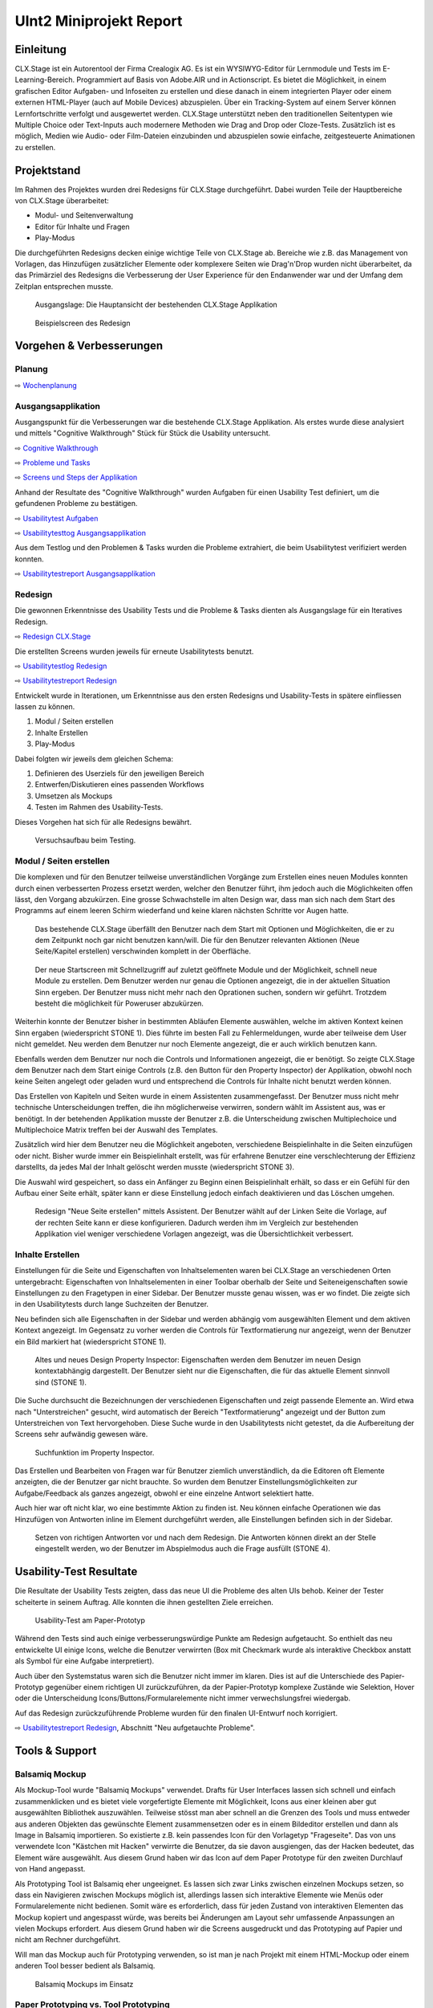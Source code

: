 ========================
UInt2 Miniprojekt Report
========================

.. * Wie weit sind wir?
.. * Was haben wir angeschaut in der ganzen App (Ausblick)
.. * Verbesserungen
.. * Wichtigste Ergebnisse / Erkenntnisse
.. * Wichtigste Fehler (bestätigt / nicht bestätigt / neue)
.. * Lessions learned
.. * Müsste man das redesign noch mal machen nachdem was wir gelernt haben bei den Tests der Redesigns?
.. * Was hat sich bewährt während dem Prototyping?
.. * Foto Projektaufbau & Screenshots

Einleitung
==========
CLX.Stage ist ein Autorentool der Firma Crealogix AG. Es ist ein WYSIWYG-Editor für Lernmodule und Tests im E-Learning-Bereich. Programmiert auf Basis von Adobe.AIR und in Actionscript.
Es bietet die Möglichkeit, in einem grafischen Editor Aufgaben- und Infoseiten zu erstellen und diese danach in einem integrierten Player oder einem externen HTML-Player (auch auf Mobile Devices) abzuspielen.
Über ein Tracking-System auf einem Server können Lernfortschritte verfolgt und ausgewertet werden.
CLX.Stage unterstützt neben den traditionellen Seitentypen wie Multiple Choice oder Text-Inputs auch modernere Methoden wie Drag and Drop oder Cloze-Tests.
Zusätzlich ist es möglich, Medien wie Audio- oder Film-Dateien einzubinden und abzuspielen sowie einfache, zeitgesteuerte Animationen zu erstellen.

.. was ist CLX.Stage und was ist ziel des projekts

Projektstand
============

Im Rahmen des Projektes wurden drei Redesigns für CLX.Stage durchgeführt.
Dabei wurden Teile der Hauptbereiche von CLX.Stage überarbeitet:

* Modul- und Seitenverwaltung
* Editor für Inhalte und Fragen
* Play-Modus

Die durchgeführten Redesigns decken einige wichtige Teile von CLX.Stage ab. 
Bereiche wie z.B. das Management von Vorlagen, das Hinzufügen zusätzlicher Elemente oder komplexere Seiten wie Drag'n'Drop wurden nicht überarbeitet, da das Primärziel des Redesigns die Verbesserung der User Experience für den Endanwender war und der Umfang dem Zeitplan entsprechen musste.

.. figure:: stepScreens/3.1.3_5.alle_texte_geaendert.png

   Ausgangslage: Die Hauptansicht der bestehenden CLX.Stage Applikation
   

.. figure:: redesignedScreens/mainView.ExampleContent.Capitols.png

   Beispielscreen des Redesign
   

Vorgehen & Verbesserungen
=========================

Planung
-------

⇨ `Wochenplanung <Wochenplan.rst>`_

.. .. include:: Wochenplan.rst


Ausgangsapplikation
-------------------

Ausgangspunkt für die Verbesserungen war die bestehende CLX.Stage Applikation. 
Als erstes wurde diese analysiert und mittels "Cognitive Walkthrough" Stück für Stück die Usability
untersucht.

⇨ `Cognitive Walkthrough <WalkThrough.rst>`_

⇨ `Probleme und Tasks <ProblemeTasks.rst>`_

⇨ `Screens und Steps der Applikation <stepScreens/>`_

Anhand der Resultate des "Cognitive Walkthrough" wurden Aufgaben für einen Usability Test
definiert, um die gefundenen Probleme zu bestätigen.

⇨ `Usabilitytest Aufgaben <UsabilityTest.rst>`_

⇨ `Usabilitytesttog Ausgangsapplikation <UsabilityTestLog.rst>`_

Aus dem Testlog und den Problemen & Tasks wurden die Probleme extrahiert, die beim Usabilitytest
verifiziert werden konnten.

⇨ `Usabilitytestreport Ausgangsapplikation <UsabilityTestReport.rst>`_


Redesign
--------

Die gewonnen Erkenntnisse des Usability Tests und die Probleme & Tasks dienten als Ausgangslage
für ein Iteratives Redesign.

⇨ `Redesign CLX.Stage <redesignedScreens/>`_

Die erstellten Screens wurden jeweils für erneute Usabilitytests benutzt.

⇨ `Usabilitytestlog Redesign <UsabilityTestRedesignLog.rst>`_

⇨ `Usabilitytestreport Redesign <UsabilityTestReportRedesign.rst>`_


Entwickelt wurde in Iterationen, um Erkenntnisse aus den ersten Redesigns und Usability-Tests 
in spätere einfliessen lassen zu können. 

1) Modul / Seiten erstellen
2) Inhalte Erstellen
3) Play-Modus


Dabei folgten wir jeweils dem gleichen Schema: 

1) Definieren des Userziels für den jeweiligen Bereich
2) Entwerfen/Diskutieren eines passenden Workflows
3) Umsetzen als Mockups
4) Testen im Rahmen des Usability-Tests.

Dieses Vorgehen hat sich für alle Redesigns bewährt.

.. _Arbeitsplatz:

.. figure:: img/Versuchsaufbau.png

   Versuchsaufbau beim Testing.


Modul / Seiten erstellen
------------------------

Die komplexen und für den Benutzer teilweise unverständlichen Vorgänge zum Erstellen eines neuen 
Modules konnten durch einen verbesserten Prozess ersetzt werden, welcher den Benutzer führt, ihm jedoch auch die Möglichkeiten offen lässt, den Vorgang abzukürzen.
Eine grosse Schwachstelle im alten Design war, dass man sich nach dem Start des Programms auf einem leeren Schirm wiederfand und keine klaren nächsten Schritte vor Augen hatte.

.. figure:: stepScreens/3.1.3_5.alle_texte_geaendert.png

   Das bestehende CLX.Stage überfällt den Benutzer nach dem Start mit Optionen und Möglichkeiten,
   die er zu dem Zeitpunkt noch gar nicht benutzen kann/will. Die für den Benutzer relevanten
   Aktionen (Neue Seite/Kapitel erstellen) verschwinden komplett in der Oberfläche.


.. figure:: redesignedScreens/Screen.Start_cropped.png

   Der neue Startscreen mit Schnellzugriff auf zuletzt geöffnete Module und der Möglichkeit, 
   schnell neue Module zu erstellen. Dem Benutzer werden nur genau die Optionen angezeigt, 
   die in der aktuellen Situation Sinn ergeben. Der Benutzer muss nicht mehr nach den Oprationen suchen,
   sondern wir geführt. Trotzdem besteht die möglichkeit für Poweruser abzukürzen.

   
Weiterhin konnte der Benutzer bisher in bestimmten Abläufen Elemente auswählen, 
welche im aktiven Kontext keinen Sinn ergaben (wiederspricht STONE 1). 
Dies führte im besten Fall zu Fehlermeldungen, wurde aber teilweise dem User nicht gemeldet.
Neu werden dem Benutzer nur noch Elemente angezeigt, die er auch wirklich benutzen kann.

Ebenfalls werden dem Benutzer nur noch die Controls und Informationen angezeigt, die er benötigt.
So zeigte CLX.Stage dem Benutzer nach dem Start einige Controls 
(z.B. den Button für den Property Inspector) der Applikation, obwohl noch keine Seiten angelegt 
oder geladen wurd und entsprechend die Controls für Inhalte nicht benutzt werden können.

Das Erstellen von Kapiteln und Seiten wurde in einem Assistenten zusammengefasst.
Der Benutzer muss nicht mehr technische Unterscheidungen treffen, die ihn möglicherweise verwirren, 
sondern wählt im Assistent aus, was er benötigt. In der betehenden Applikation musste der Benutzer
z.B. die Unterscheidung zwischen Multiplechoice und Multiplechoice Matrix treffen bei der 
Auswahl des Templates.

Zusätzlich wird hier dem Benutzer neu die 
Möglichkeit angeboten, verschiedene Beispielinhalte in die Seiten einzufügen oder nicht. 
Bisher wurde immer ein Beispielinhalt erstellt, was für erfahrene Benutzer eine verschlechterung 
der Effizienz darstellts, da jedes Mal der Inhalt gelöscht werden musste (wiederspricht STONE 3). 

Die Auswahl wird gespeichert, 
so dass ein Anfänger zu Beginn einen Beispielinhalt erhält, so dass er ein Gefühl für den 
Aufbau einer Seite erhält, später kann er diese Einstellung jedoch einfach deaktivieren und das 
Löschen umgehen.

.. figure:: redesignedScreens/Dialog.NewPageContent_cropped.png

   Redesign "Neue Seite erstellen" mittels Assistent. Der Benutzer wählt auf der Linken Seite
   die Vorlage, auf der rechten Seite kann er diese konfigurieren. Dadurch werden ihm im 
   Vergleich zur bestehenden Applikation viel weniger verschiedene Vorlagen angezeigt, was
   die Übersichtlichkeit verbessert.


Inhalte Erstellen
-----------------

Einstellungen für die Seite und Eigenschaften von Inhaltselementen waren bei CLX.Stage 
an verschiedenen Orten untergebracht: Eigenschaften von Inhaltselementen in einer Toolbar 
oberhalb der Seite und Seiteneigenschaften sowie Einstellungen zu den Fragetypen in einer Sidebar. 
Der Benutzer musste genau wissen, was er wo findet. Die zeigte sich in den Usabilitytests durch
lange Suchzeiten der Benutzer.

Neu befinden sich alle Eigenschaften in der 
Sidebar und werden abhängig vom ausgewählten Element und dem aktiven Kontext angezeigt. 
Im Gegensatz zu vorher werden die Controls für Textformatierung nur angezeigt, 
wenn der Benutzer ein Bild markiert hat (wiederspricht STONE 1).

.. figure:: redesignedScreens/PropertyInspector_comparison.png

   Altes und neues Design Property Inspector: Eigenschaften werden dem Benutzer im neuen Design
   kontextabhängig dargestellt. Der Benutzer sieht nur die Eigenschaften, die für das aktuelle
   Element sinnvoll sind (STONE 1).
   

Die Suche durchsucht die Bezeichnungen der verschiedenen Eigenschaften 
und zeigt passende Elemente an. Wird etwa nach "Unterstreichen" gesucht, wird 
automatisch der Bereich "Textformatierung" angezeigt und der Button zum Unterstreichen von 
Text hervorgehoben. Diese Suche wurde in den Usabilitytests nicht getestet, da die Aufbereitung
der Screens sehr aufwändig gewesen wäre.

.. figure:: redesignedScreens/PropertyInspector_searchFunction.png

   Suchfunktion im Property Inspector.
   

Das Erstellen und Bearbeiten von Fragen war für Benutzer ziemlich unverständlich, 
da die Editoren oft Elemente anzeigten, die der Benutzer gar nicht brauchte. 
So wurden dem Benutzer Einstellungsmöglichkeiten zur Aufgabe/Feedback als ganzes angezeigt, 
obwohl er eine einzelne Antwort selektiert hatte.

Auch hier war oft nicht klar, wo eine bestimmte Aktion zu finden ist. 
Neu können einfache Operationen wie das Hinzufügen von Antworten inline im Element 
durchgeführt werden, alle Einstellungen befinden sich in der Sidebar.

.. figure:: redesignedScreens/mainView.Player.Textpage_comparison.png

   Setzen von richtigen Antworten vor und nach dem Redesign. Die Antworten können direkt
   an der Stelle eingestellt werden, wo der Benutzer im Abspielmodus auch die Frage ausfüllt (STONE 4).

   
Usability-Test Resultate
========================

Die Resultate der Usability Tests zeigten, dass das neue UI die Probleme des alten UIs behob.
Keiner der Tester scheiterte in seinem Auftrag. Alle konnten die ihnen gestellten Ziele erreichen.

.. figure:: img/UsabilityTestVideoFrame1.jpg

   Usability-Test am Paper-Prototyp

Während den Tests sind auch einige verbesserungswürdige Punkte am Redesign aufgetaucht. 
So enthielt das neu entwickelte UI einige Icons, welche die Benutzer verwirrten 
(Box mit Checkmark wurde als interaktive Checkbox anstatt als Symbol für eine Aufgabe interpretiert).

Auch über den Systemstatus waren sich die Benutzer nicht immer im klaren. 
Dies ist auf die Unterschiede des Papier-Prototyp gegenüber einem richtigen UI 
zurückzuführen, da der Papier-Prototyp komplexe Zustände wie Selektion, 
Hover oder die Unterscheidung Icons/Buttons/Formularelemente nicht immer verwechslungsfrei wiedergab.

Auf das Redesign zurückzuführende Probleme wurden für den finalen UI-Entwurf noch korrigiert.

⇨ `Usabilitytestreport Redesign <UsabilityTestReportRedesign.rst>`_, Abschnitt "Neu aufgetauchte Probleme".



Tools & Support
===============

Balsamiq Mockup
---------------

Als Mockup-Tool wurde "Balsamiq Mockups" verwendet.
Drafts für User Interfaces lassen sich schnell und einfach zusammenklicken und es bietet viele 
vorgefertigte Elemente mit Möglichkeit, Icons aus einer kleinen aber gut ausgewählten Bibliothek 
auszuwählen. Teilweise stösst man aber schnell an die Grenzen des Tools und muss entweder aus 
anderen Objekten das gewünschte Element zusammensetzen oder es in einem Bildeditor erstellen 
und dann als Image in Balsamiq importieren. So existierte z.B. kein passendes Icon für den
Vorlagetyp "Frageseite". Das von uns verwendete Icon "Kästchen mit Hacken" verwirrte die Benutzer,
da sie davon ausgiengen, das der Hacken bedeutet, das Element wäre ausgewählt.
Aus diesem Grund haben wir das Icon auf dem Paper Prototype für den zweiten Durchlauf
von Hand angepasst.

Als Prototyping Tool ist Balsamiq eher ungeeignet. Es lassen sich zwar Links zwischen einzelnen 
Mockups setzen, 
so dass ein Navigieren zwischen Mockups möglich ist, allerdings lassen sich interaktive Elemente 
wie Menüs oder Formularelemente nicht bedienen.
Somit wäre es erforderlich, dass für jeden Zustand von interaktiven Elementen das Mockup kopiert 
und angespasst würde, was bereits bei Änderungen am Layout sehr umfassende Anpassungen an vielen 
Mockups erfordert. Aus diesem Grund haben wir die Screens ausgedruckt und das Prototyping auf
Papier und nicht am Rechner durchgeführt.

Will man das Mockup auch für Prototyping verwenden, so ist man je nach Projekt mit einem HTML-Mockup oder einem anderen Tool besser bedient als Balsamiq.

.. figure:: img/BalsamiqAtWork.png

   Balsamiq Mockups im Einsatz

Paper Prototyping vs. Tool Prototyping
--------------------------------------

Nach unseren Erfahrungen eignet sich Paper Prototyping nur noch bedingt zum Testen von Prototypen, 
da Paper Prototyping die heute üblichen interaktiven Elemente nicht repräsentativ wiedergeben kann.
Insbesondere Scroll-Elemente, Hover- und Active-Zustände, Markierungen, 
Animationen und interaktive Statussymbole können durch Paper Prototypes gar nicht oder nur mit 
sehr grossem Aufwand ansatzweise abgedeckt werden.
Aus diesem Grund haben wir im Mockup wo möglich auf diese Elemente verzichtet um realistisch 
testen zu können.

Auch das Durchführen der Usabilitytests ist eher umständlich, da mit den vielen Screens, 
aufgeklebten und übereinandergelegten Bereichen und Eingabefeldern sowie dem Übertragen von 
ausgefüllten Feldern auf andere Screens schnell ein unübersichtlicher Arbeitsplatz entstand.

⇨ Illustration Arbeitsplatz_ siehe Abschnitt Vorgehen.


Erkenntnisse ("Lessons Learned")
================================

* Balsamiq Mockup eignet sich zwar gut für Mockups, nicht jedoch für Prototyping Tests
* Wird ein neuer Workflow anhand des Benutzerziele und nicht so dass es irgendwie in eine bestehende Lösung passt entworfen, so ist der Workflow mit grosser Wahrscheinlichkeit einfacher und verständlicher
* Paper Prototyping eignet sich für moderne Applikationen nicht mehr, da es grosse Differenzen zum
  Verhalten und der User Experience der realen Applikation gibt. 
  Siehe Abschnitt "Paper Prototyping vs. Tool Prototyping".
* Paper Prototyping ist sehr aufwendig und zeitintensiv
* Aufbau des Usability Tests, insbesondere der Videoaufnahme ausserhalb eines Usability-Labors ist
  eine komplizierte Angelegenheit und erfordert Improvisation, da z.B. eine Halterung fehlt um
  die Kamera vertikal über dem Paper Prototype zu montieren.
* Die Usability-Tests haben vor allem kleine Unstimmigkeiten des Redesigns hervorgebracht wie z.B.
  unpassend gewählte Icons. Ansonsten war das Redesign ein voller Erfolg.
* Mit bereits relativ wenig Aufwand kann ein Produkt mit suboptimaler UX deutlich verbessert werden, 
  indem man beim Design von den Zielen des Benutzers ausgeht.
* Um allzu aufwendiges "Basteln" zu verhindern, kann mit zugeschnittenen Post-Its eine 
  vordefinierte Schreibfläche erzeugt werden, welche nach Gebrauch schnell ausgewechselt werden 
  können und nicht einen neuen Ausdruck benötigt. Dies kann aber dazu führen, 
  dass User nur auf die "gelben Zettel" achten und sonstige Interaktionselemente ausser Acht lassen.
  Eine mögliche Lösung dafür wäre die Verwendung von Zetteln, die sich nicht vom Hintergrund abheben.
  Auf dies wurde verzichtet, damit die Benutzer nicht versehentlich auf den darunterliegenden 
  Paperprototype schreiben, wenn sie versehentlich über den (kaum sichtbaren) gleichfarbigen 
  Klebezettel hinausschreiben.
  

Ausblick
========

Nach Abschluss der Projektes werden die Ergebnisse und Vorschläge für neue UIs den Verantwortlichen 
bei Crealogix präsentiert. Ob und wann die Resultate in das Produkt einfliessen, 
steht nicht in der Macht des Projektteams.

Es wäre aber durchaus interessant, Features, welche seit Beginn des Projekts wieder hinzugekommen 
sind, in die neuen Designs zu integrieren. Der Timing-Inspector bietet sich hier an,
welcher eine "Zeitachse" einführt. Hier wurde aber entschieden, über sogenannte Steps 
auf der Zeitachse voranzuschreiten, was wobei es wichtig wäre zu testen, ob dies für Benutzer
verständlich ist.
